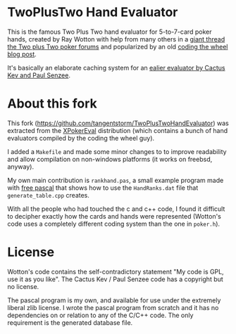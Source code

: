 * TwoPlusTwo Hand Evaluator

This is the famous Two Plus Two hand evaluator for 5-to-7-card poker hands, created by Ray Wotton with help from many others in a [[http://archives1.twoplustwo.com/showflat.php?Cat=0&Number=8513906][giant thread the Two plus Two poker forums]] and popularized by an old [[https://web.archive.org/web/20111103160502/http://www.codingthewheel.com/archives/poker-hand-evaluator-roundup#2p2][coding the wheel blog post]].

It's basically an elaborate caching system for an [[http://www.suffecool.net/poker/evaluator.html][ealier evaluator by Cactus Kev and Paul Senzee]].

* About this fork

This fork ([[https://github.com/tangentstorm/TwoPlusTwoHandEvaluator]]) was extracted from the [[https://github.com/tangentstorm/XPokerEval][XPokerEval]] distribution (which contains a bunch of hand evaluators compiled by the coding the wheel guy).

I added a =Makefile= and made some minor changes to to improve readability and allow compilation on non-windows platforms (it works on freebsd, anyway).

My own main contribution is =rankhand.pas=, a small example program made with [[http://freepascal.org/][free pascal]] that shows how to use the =HandRanks.dat= file that =generate_table.cpp= creates.

With all the people who had touched the c and c++ code, I found it difficult to decipher exactly how the cards and hands were represented (Wotton's code uses a completely different coding system than the one in =poker.h=).


* License

Wotton's code contains the self-contradictory statement "My code is GPL, use it as you like". The Cactus Kev / Paul Senzee code has a copyright but no license.

The pascal program is my own, and available for use under the extremely liberal zlib license. I wrote the pascal program from scratch and it has no dependencies on or relation to any of the C/C++ code. The only requirement is the generated database file.
